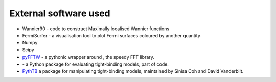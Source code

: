 ***************************
External software used 
***************************

+ |w90| Wannier90  - code to construct Maximally localised Wannier functions

+ |fsurfer| FermiSurfer - a visualisation tool to plot Fermi surfaces coloured by another quantity

+ |numpy| Numpy 

+ |scipy| Scipy

+ `pyFFTW <https://github.com/pyFFTW/pyFFTW>`_ - a pythonic wrapper around |FFTW3|, the speedy FFT library.

+ |tbmodels| - a Python package for evaluating tight-binding models, part of |Z2pack| code.

+ `PythTB <https://www.physics.rutgers.edu/pythtb/>`_  a package for manipulating tight-binding models, 
  maintained by Sinisa Coh and David Vanderbilt.

.. |fsurfer| image:: https://fermisurfer.osdn.jp/figs/fermisurfer.png
     :target: https://fermisurfer.osdn.jp/
     :alt: FermiSurfer
     :height: 50px 

.. |w90| image:: https://avatars3.githubusercontent.com/u/19983471?s=200&v=4
     :target: http://www.wannier.org/
     :alt: Wannier90
     :height: 50px 


.. |numpy| image:: https://numpy.org/images/logos/numpy.svg
     :target: https://numpy.org/
     :alt: NumPy
     :width: 50px 

.. |scipy| image:: https://www.scipy.org/_static/logo.png
     :target: https://scipy.org/
     :alt: SciPy
     :height: 50px 


.. |FFTW3| image:: http://www.fftw.org/fftw-logo-med.gif
     :target: http://www.fftw.org/
     :alt: FFTW3
     :height: 50px 

.. |tbmodels| image:: http://z2pack.ethz.ch/tbmodels/doc/1.3/_images/tbmodels_logo.jpg
     :target: http://z2pack.ethz.ch/tbmodels/doc/1.3/index.html#
     :alt: tbmodels
     :height: 50px 

.. |Z2pack| image:: http://z2pack.ethz.ch/doc/2.1/_images/z2pack_logo.svg
     :target: http://z2pack.ethz.ch/
     :alt: Z2pack
     :width: 100px 



